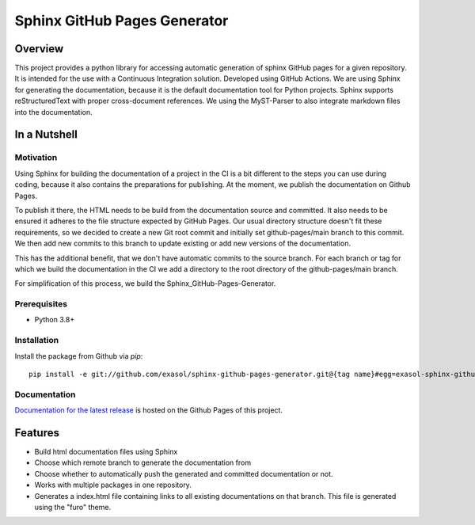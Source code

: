 Sphinx GitHub Pages Generator
*****************************

.. _docu_start:

Overview
========

This project provides a python library for accessing automatic generation of sphinx GitHub pages 
for a given repository. It is intended for the use with a Continuous Integration solution.
Developed using GitHub Actions.
We are using Sphinx for generating the documentation,
because it is the default documentation tool for Python projects.
Sphinx supports reStructuredText with proper cross-document references.
We using the MyST-Parser to also integrate markdown files into the documentation.

In a Nutshell
=============

Motivation
----------

Using Sphinx for building the documentation of a project in the CI is a bit different to the steps you can use during coding,
because it also contains the preparations for publishing. At the moment, we publish
the documentation on Github Pages.

To publish it there, the HTML needs to be build from the documentation source and committed. It also needs to be ensured
it adheres to the file structure expected by GitHub Pages.
Our usual directory structure doesn't fit these requirements, so we decided to create
a new Git root commit and initially set github-pages/main branch to this commit.
We then add new commits to this branch to update existing or add new versions of the documentation.

This has the additional benefit, that we don't have automatic commits to the source branch.
For each branch or tag for which we build the documentation in the CI
we add a directory to the root directory of the github-pages/main branch.

For simplification of this process, we build the Sphinx_GitHub-Pages-Generator.

Prerequisites
-------------

- Python 3.8+

Installation
-------------
..
    _This: todo fix installation description

Install the package from Github via `pip`::

    pip install -e git://github.com/exasol/sphinx-github-pages-generator.git@{tag name}#egg=exasol-sphinx-github-pages-generator

Documentation
-------------

`Documentation for the latest release <https://exasol.github.io/sphinx-github-pages-generator/main/>`_ is hosted on the Github Pages of this project.

Features
========

* Build html documentation files using Sphinx
* Choose which remote branch to generate the documentation from
* Choose whether to automatically push the generated and committed documentation or not.
* Works with multiple packages in one repository.
* Generates a index.html file containing links to all existing documentations on that branch.
  This file is generated using the "furo" theme.
